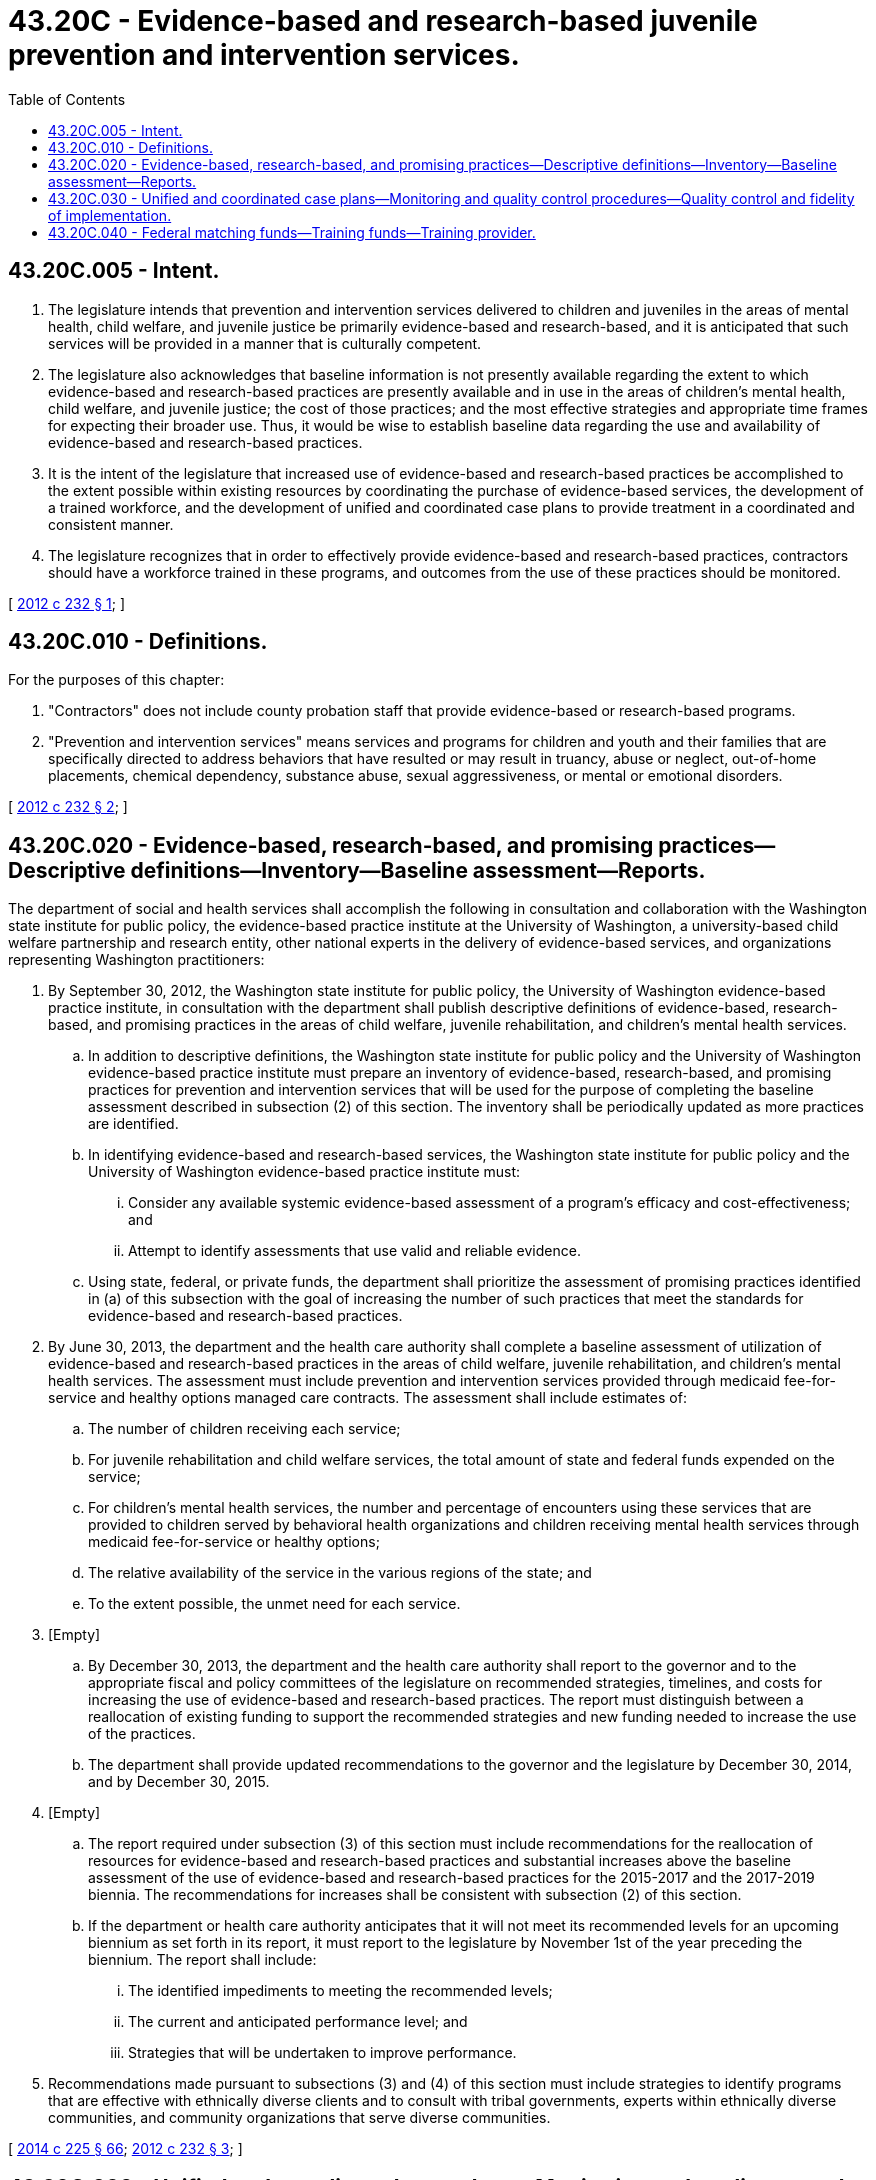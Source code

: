 = 43.20C - Evidence-based and research-based juvenile prevention and intervention services.
:toc:

== 43.20C.005 - Intent.
. The legislature intends that prevention and intervention services delivered to children and juveniles in the areas of mental health, child welfare, and juvenile justice be primarily evidence-based and research-based, and it is anticipated that such services will be provided in a manner that is culturally competent.

. The legislature also acknowledges that baseline information is not presently available regarding the extent to which evidence-based and research-based practices are presently available and in use in the areas of children's mental health, child welfare, and juvenile justice; the cost of those practices; and the most effective strategies and appropriate time frames for expecting their broader use. Thus, it would be wise to establish baseline data regarding the use and availability of evidence-based and research-based practices.

. It is the intent of the legislature that increased use of evidence-based and research-based practices be accomplished to the extent possible within existing resources by coordinating the purchase of evidence-based services, the development of a trained workforce, and the development of unified and coordinated case plans to provide treatment in a coordinated and consistent manner.

. The legislature recognizes that in order to effectively provide evidence-based and research-based practices, contractors should have a workforce trained in these programs, and outcomes from the use of these practices should be monitored.

[ http://lawfilesext.leg.wa.gov/biennium/2011-12/Pdf/Bills/Session%20Laws/House/2536-S2.SL.pdf?cite=2012%20c%20232%20§%201[2012 c 232 § 1]; ]

== 43.20C.010 - Definitions.
For the purposes of this chapter:

. "Contractors" does not include county probation staff that provide evidence-based or research-based programs.

. "Prevention and intervention services" means services and programs for children and youth and their families that are specifically directed to address behaviors that have resulted or may result in truancy, abuse or neglect, out-of-home placements, chemical dependency, substance abuse, sexual aggressiveness, or mental or emotional disorders.

[ http://lawfilesext.leg.wa.gov/biennium/2011-12/Pdf/Bills/Session%20Laws/House/2536-S2.SL.pdf?cite=2012%20c%20232%20§%202[2012 c 232 § 2]; ]

== 43.20C.020 - Evidence-based, research-based, and promising practices—Descriptive definitions—Inventory—Baseline assessment—Reports.
The department of social and health services shall accomplish the following in consultation and collaboration with the Washington state institute for public policy, the evidence-based practice institute at the University of Washington, a university-based child welfare partnership and research entity, other national experts in the delivery of evidence-based services, and organizations representing Washington practitioners:

. By September 30, 2012, the Washington state institute for public policy, the University of Washington evidence-based practice institute, in consultation with the department shall publish descriptive definitions of evidence-based, research-based, and promising practices in the areas of child welfare, juvenile rehabilitation, and children's mental health services.

.. In addition to descriptive definitions, the Washington state institute for public policy and the University of Washington evidence-based practice institute must prepare an inventory of evidence-based, research-based, and promising practices for prevention and intervention services that will be used for the purpose of completing the baseline assessment described in subsection (2) of this section. The inventory shall be periodically updated as more practices are identified.

.. In identifying evidence-based and research-based services, the Washington state institute for public policy and the University of Washington evidence-based practice institute must:

... Consider any available systemic evidence-based assessment of a program's efficacy and cost-effectiveness; and

... Attempt to identify assessments that use valid and reliable evidence.

.. Using state, federal, or private funds, the department shall prioritize the assessment of promising practices identified in (a) of this subsection with the goal of increasing the number of such practices that meet the standards for evidence-based and research-based practices.

. By June 30, 2013, the department and the health care authority shall complete a baseline assessment of utilization of evidence-based and research-based practices in the areas of child welfare, juvenile rehabilitation, and children's mental health services. The assessment must include prevention and intervention services provided through medicaid fee-for-service and healthy options managed care contracts. The assessment shall include estimates of:

.. The number of children receiving each service;

.. For juvenile rehabilitation and child welfare services, the total amount of state and federal funds expended on the service;

.. For children's mental health services, the number and percentage of encounters using these services that are provided to children served by behavioral health organizations and children receiving mental health services through medicaid fee-for-service or healthy options;

.. The relative availability of the service in the various regions of the state; and

.. To the extent possible, the unmet need for each service.

. [Empty]
.. By December 30, 2013, the department and the health care authority shall report to the governor and to the appropriate fiscal and policy committees of the legislature on recommended strategies, timelines, and costs for increasing the use of evidence-based and research-based practices. The report must distinguish between a reallocation of existing funding to support the recommended strategies and new funding needed to increase the use of the practices.

.. The department shall provide updated recommendations to the governor and the legislature by December 30, 2014, and by December 30, 2015.

. [Empty]
.. The report required under subsection (3) of this section must include recommendations for the reallocation of resources for evidence-based and research-based practices and substantial increases above the baseline assessment of the use of evidence-based and research-based practices for the 2015-2017 and the 2017-2019 biennia. The recommendations for increases shall be consistent with subsection (2) of this section.

.. If the department or health care authority anticipates that it will not meet its recommended levels for an upcoming biennium as set forth in its report, it must report to the legislature by November 1st of the year preceding the biennium. The report shall include:

... The identified impediments to meeting the recommended levels;

... The current and anticipated performance level; and

... Strategies that will be undertaken to improve performance.

. Recommendations made pursuant to subsections (3) and (4) of this section must include strategies to identify programs that are effective with ethnically diverse clients and to consult with tribal governments, experts within ethnically diverse communities, and community organizations that serve diverse communities.

[ http://lawfilesext.leg.wa.gov/biennium/2013-14/Pdf/Bills/Session%20Laws/Senate/6312-S2.SL.pdf?cite=2014%20c%20225%20§%2066[2014 c 225 § 66]; http://lawfilesext.leg.wa.gov/biennium/2011-12/Pdf/Bills/Session%20Laws/House/2536-S2.SL.pdf?cite=2012%20c%20232%20§%203[2012 c 232 § 3]; ]

== 43.20C.030 - Unified and coordinated case plans—Monitoring and quality control procedures—Quality control and fidelity of implementation.
The department of social and health services, in consultation with a university-based evidence-based practice institute entity in Washington, the Washington partnership council on juvenile justice, the child mental health systems of care planning committee, the children, youth, and family advisory committee, the health care authority, the Washington state racial disproportionality advisory committee, a university-based child welfare research entity in Washington state, behavioral health administrative services organizations established in chapter 71.24 RCW, managed care organizations contracted with the authority under chapter 74.09 RCW, the Washington association of juvenile court administrators, and the Washington state institute for public policy, shall:

. Develop strategies to use unified and coordinated case plans for children, youth, and their families who are or are likely to be involved in multiple systems within the department;

. Use monitoring and quality control procedures designed to measure fidelity with evidence-based and research-based prevention and treatment programs; and

. Utilize any existing data reporting and system of quality management processes at the state and local level for monitoring the quality control and fidelity of the implementation of evidence-based and research-based practices.

[ http://lawfilesext.leg.wa.gov/biennium/2019-20/Pdf/Bills/Session%20Laws/Senate/5432-S2.SL.pdf?cite=2019%20c%20325%20§%205011[2019 c 325 § 5011]; http://lawfilesext.leg.wa.gov/biennium/2013-14/Pdf/Bills/Session%20Laws/Senate/6312-S2.SL.pdf?cite=2014%20c%20225%20§%2067[2014 c 225 § 67]; http://lawfilesext.leg.wa.gov/biennium/2011-12/Pdf/Bills/Session%20Laws/House/2536-S2.SL.pdf?cite=2012%20c%20232%20§%204[2012 c 232 § 4]; ]

== 43.20C.040 - Federal matching funds—Training funds—Training provider.
. The department of social and health services and the health care authority shall identify components of evidence-based practices for which federal matching funds might be claimed and seek such matching funds to support implementation of evidence-based practices.

. The department shall efficiently use funds to coordinate training in evidence-based and research-based practices across the programs areas of juvenile justice, children's mental health, and child welfare.

. Any child welfare training related to implementation of this chapter must be delivered by the University of Washington school of social work in coordination with the University of Washington evidence-based practice institute.

. Nothing in this chapter requires the department or the health care authority to:

.. Take actions that are in conflict with presidential executive order 13175 or that adversely impact tribal-state consultation protocols or contractual relations; or

.. Redirect funds in a manner that:

... Conflicts with the requirements of the department's section 1915(b) medicaid mental health waiver; or

... Would substantially reduce federal medicaid funding for mental health services or impair access to appropriate and effective services for a substantial number of medicaid clients; or

.. Undertake actions that, in the context of a lawsuit against the state, are inconsistent with the department's obligations or authority pursuant to a court order or agreement.

[ http://lawfilesext.leg.wa.gov/biennium/2011-12/Pdf/Bills/Session%20Laws/House/2536-S2.SL.pdf?cite=2012%20c%20232%20§%205[2012 c 232 § 5]; ]

